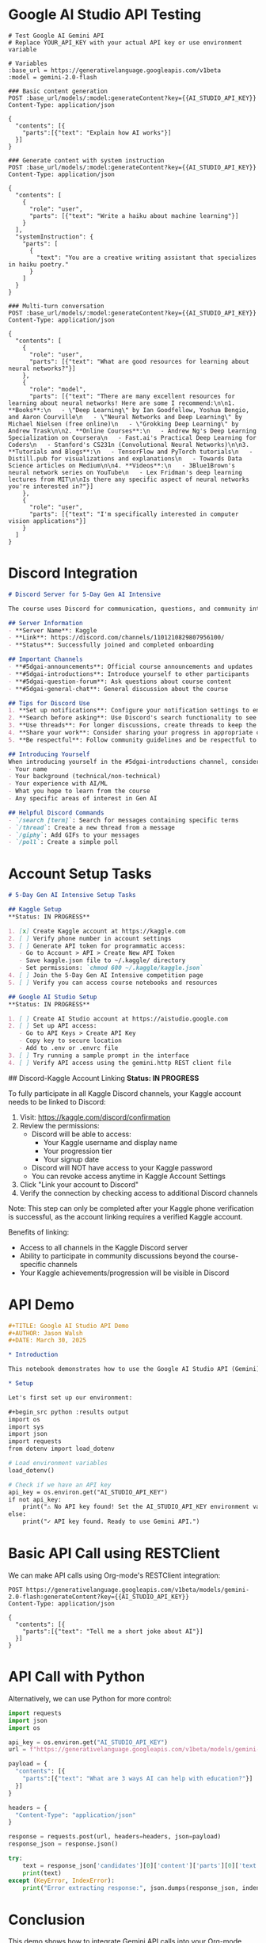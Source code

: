 * Google AI Studio API Testing
:PROPERTIES:
:header-args: :tangle api/gemini.http
:END:

#+begin_src restclient
# Test Google AI Gemini API
# Replace YOUR_API_KEY with your actual API key or use environment variable

# Variables
:base_url = https://generativelanguage.googleapis.com/v1beta
:model = gemini-2.0-flash

### Basic content generation
POST :base_url/models/:model:generateContent?key={{AI_STUDIO_API_KEY}}
Content-Type: application/json

{
  "contents": [{
    "parts":[{"text": "Explain how AI works"}]
  }]
}

### Generate content with system instruction
POST :base_url/models/:model:generateContent?key={{AI_STUDIO_API_KEY}}
Content-Type: application/json

{
  "contents": [
    {
      "role": "user",
      "parts": [{"text": "Write a haiku about machine learning"}]
    }
  ],
  "systemInstruction": {
    "parts": [
      {
        "text": "You are a creative writing assistant that specializes in haiku poetry."
      }
    ]
  }
}

### Multi-turn conversation
POST :base_url/models/:model:generateContent?key={{AI_STUDIO_API_KEY}}
Content-Type: application/json

{
  "contents": [
    {
      "role": "user",
      "parts": [{"text": "What are good resources for learning about neural networks?"}]
    },
    {
      "role": "model",
      "parts": [{"text": "There are many excellent resources for learning about neural networks! Here are some I recommend:\n\n1. **Books**:\n   - \"Deep Learning\" by Ian Goodfellow, Yoshua Bengio, and Aaron Courville\n   - \"Neural Networks and Deep Learning\" by Michael Nielsen (free online)\n   - \"Grokking Deep Learning\" by Andrew Trask\n\n2. **Online Courses**:\n   - Andrew Ng's Deep Learning Specialization on Coursera\n   - Fast.ai's Practical Deep Learning for Coders\n   - Stanford's CS231n (Convolutional Neural Networks)\n\n3. **Tutorials and Blogs**:\n   - TensorFlow and PyTorch tutorials\n   - Distill.pub for visualizations and explanations\n   - Towards Data Science articles on Medium\n\n4. **Videos**:\n   - 3Blue1Brown's neural network series on YouTube\n   - Lex Fridman's deep learning lectures from MIT\n\nIs there any specific aspect of neural networks you're interested in?"}]
    },
    {
      "role": "user",
      "parts": [{"text": "I'm specifically interested in computer vision applications"}]
    }
  ]
}
#+end_src

* Discord Integration
:PROPERTIES:
:header-args: :tangle discord.md
:END:

#+begin_src markdown
# Discord Server for 5-Day Gen AI Intensive

The course uses Discord for communication, questions, and community interaction.

## Server Information
- **Server Name**: Kaggle
- **Link**: https://discord.com/channels/1101210829807956100/
- **Status**: Successfully joined and completed onboarding

## Important Channels
- **#5dgai-announcements**: Official course announcements and updates
- **#5dgai-introductions**: Introduce yourself to other participants
- **#5dgai-question-forum**: Ask questions about course content
- **#5dgai-general-chat**: General discussion about the course

## Tips for Discord Use
1. **Set up notifications**: Configure your notification settings to ensure you don't miss important announcements
2. **Search before asking**: Use Discord's search functionality to see if your question has already been answered
3. **Use threads**: For longer discussions, create threads to keep the channels organized
4. **Share your work**: Consider sharing your progress in appropriate channels
5. **Be respectful**: Follow community guidelines and be respectful to other participants

## Introducing Yourself
When introducing yourself in the #5dgai-introductions channel, consider including:
- Your name
- Your background (technical/non-technical)
- Your experience with AI/ML
- What you hope to learn from the course
- Any specific areas of interest in Gen AI

## Helpful Discord Commands
- `/search [term]`: Search for messages containing specific terms
- `/thread`: Create a new thread from a message
- `/giphy`: Add GIFs to your messages
- `/poll`: Create a simple poll
#+end_src

* Account Setup Tasks
:PROPERTIES:
:header-args: :tangle tasks.md
:END:

#+begin_src markdown
# 5-Day Gen AI Intensive Setup Tasks

## Kaggle Setup
**Status: IN PROGRESS**

1. [x] Create Kaggle account at https://kaggle.com
2. [ ] Verify phone number in account settings
3. [ ] Generate API token for programmatic access:
   - Go to Account > API > Create New API Token
   - Save kaggle.json file to ~/.kaggle/ directory
   - Set permissions: `chmod 600 ~/.kaggle/kaggle.json`
4. [ ] Join the 5-Day Gen AI Intensive competition page
5. [ ] Verify you can access course notebooks and resources

## Google AI Studio Setup
**Status: IN PROGRESS**

1. [ ] Create AI Studio account at https://aistudio.google.com
2. [ ] Set up API access:
   - Go to API Keys > Create API Key
   - Copy key to secure location
   - Add to .env or .envrc file
3. [ ] Try running a sample prompt in the interface
4. [ ] Verify API access using the gemini.http REST client file
#+end_src

## Discord-Kaggle Account Linking
**Status: IN PROGRESS**

To fully participate in all Kaggle Discord channels, your Kaggle account needs to be linked to Discord:

1. Visit: https://kaggle.com/discord/confirmation
2. Review the permissions:
   - Discord will be able to access:
     - Your Kaggle username and display name
     - Your progression tier
     - Your signup date
   - Discord will NOT have access to your Kaggle password
   - You can revoke access anytime in Kaggle Account Settings
3. Click "Link your account to Discord"
4. Verify the connection by checking access to additional Discord channels

Note: This step can only be completed after your Kaggle phone verification is successful, as the account linking requires a verified Kaggle account.

Benefits of linking:
- Access to all channels in the Kaggle Discord server
- Ability to participate in community discussions beyond the course-specific channels
- Your Kaggle achievements/progression will be visible in Discord

* API Demo
:PROPERTIES:
:header-args: :tangle notebooks/api_demo.org
:END:

#+begin_src org
#+TITLE: Google AI Studio API Demo
#+AUTHOR: Jason Walsh
#+DATE: March 30, 2025

* Introduction

This notebook demonstrates how to use the Google AI Studio API (Gemini) from within Org-mode.

* Setup

Let's first set up our environment:

#+begin_src python :results output
import os
import sys
import json
import requests
from dotenv import load_dotenv

# Load environment variables
load_dotenv()

# Check if we have an API key
api_key = os.environ.get("AI_STUDIO_API_KEY")
if not api_key:
    print("⚠️ No API key found! Set the AI_STUDIO_API_KEY environment variable.")
else:
    print("✓ API key found. Ready to use Gemini API.")
#+end_src

* Basic API Call using RESTClient

We can make API calls using Org-mode's RESTClient integration:

#+begin_src restclient :exports both
POST https://generativelanguage.googleapis.com/v1beta/models/gemini-2.0-flash:generateContent?key={{AI_STUDIO_API_KEY}}
Content-Type: application/json

{
  "contents": [{
    "parts":[{"text": "Tell me a short joke about AI"}]
  }]
}
#+end_src

* API Call with Python

Alternatively, we can use Python for more control:

#+begin_src python :results output
import requests
import json
import os

api_key = os.environ.get("AI_STUDIO_API_KEY")
url = f"https://generativelanguage.googleapis.com/v1beta/models/gemini-2.0-flash:generateContent?key={api_key}"

payload = {
  "contents": [{
    "parts":[{"text": "What are 3 ways AI can help with education?"}]
  }]
}

headers = {
  "Content-Type": "application/json"
}

response = requests.post(url, headers=headers, json=payload)
response_json = response.json()

try:
    text = response_json['candidates'][0]['content']['parts'][0]['text']
    print(text)
except (KeyError, IndexError):
    print("Error extracting response:", json.dumps(response_json, indent=2))
#+end_src

* Conclusion

This demo shows how to integrate Gemini API calls into your Org-mode workflow. Use these techniques throughout the 5-Day Gen AI Intensive course.
#+end_src

* Emacs Configuration
:PROPERTIES:
:header-args: :tangle init.el
:END:

#+begin_src emacs-lisp
;; Basic configuration for 5-Day Gen AI Intensive course
;; Load necessary packages for API testing, org-mode, and code editing

;; Package setup
(require 'package)
(add-to-list 'package-archives '("melpa" . "https://melpa.org/packages/") t)
(package-initialize)

;; Install use-package if not already installed
(unless (package-installed-p 'use-package)
  (package-refresh-contents)
  (package-install 'use-package))

(require 'use-package)
(setq use-package-always-ensure t)

;; Install and configure essential packages
(use-package org
  :config
  (setq org-confirm-babel-evaluate nil)
  (org-babel-do-load-languages
   'org-babel-load-languages
   '((emacs-lisp . t)
     (shell . t)
     (python . t)
     (restclient . t)
     (http . t))))

;; RESTClient for API testing#+TITLE: 5-Day Gen AI Intensive Setup
#+AUTHOR: Jason Walsh
#+EMAIL: j@wal.sh
#+DATE: March 30, 2025
#+PROPERTY: header-args :mkdirp yes

* Overview

This repository contains setup code for the Google 5-Day Gen AI Intensive course running from March 31 to April 4, 2025.

* Environment Setup
:PROPERTIES:
:header-args: :tangle setup.sh :shebang "#!/bin/bash"
:END:

#+begin_src sh
# Initialize directory structure and environment for 5-Day Gen AI Intensive
set -euo pipefail

echo "Setting up environment for 5-Day Gen AI Intensive course..."

# Create directory structure
mkdir -p notebooks/{day1,day2,day3,day4,day5}
mkdir -p papers/{day1,day2,day3,day4,day5}
mkdir -p podcasts resources src templates api config capstone

# Initialize Python environment using Poetry
if command -v poetry > /dev/null; then
    echo "Setting up Poetry environment..."
    poetry init \
        --name "gen-ai-intensive" \
        --description "Google's 5-Day Gen AI Intensive Course" \
        --author "Jason Walsh <j@wal.sh>" \
        --python "^3.11"
    
    poetry add \
        numpy pandas matplotlib seaborn scikit-learn \
        tensorflow torch transformers datasets \
        langchain langchain-openai llama-index openai anthropic google-generativeai \
        jupyter ipykernel ipywidgets kaggle \
        plotly gradio python-dotenv requests tqdm

    echo "Poetry environment setup complete"
else
    echo "Poetry not found, please install it or use the requirements.txt file"
fi

# Create a basic .envrc file template
mkdir -p config
cat > config/.envrc.template << 'EOF'
# Environment variables for 5-Day Gen AI Intensive
# Copy this file to .envrc and fill in your values

# API Keys
export AI_STUDIO_API_KEY=""
export KAGGLE_USERNAME=""
export KAGGLE_KEY=""
export OPENAI_API_KEY=""
export ANTHROPIC_API_KEY=""

# Google Cloud (optional)
export GOOGLE_CLOUD_PROJECT=""
export COMPUTE_REGION="us-central1"

# Pythonpath for project
export PYTHONPATH="$PYTHONPATH:$(pwd)"
EOF

echo "Environment setup complete!"
echo "Next steps:"
echo "1. Run 'poetry install' to set up the virtual environment"
echo "2. Run 'poetry shell' to activate the environment"
echo "3. Copy config/.envrc.template to .envrc and add your API credentials"
echo "4. Run 'direnv allow' to load the environment variables (if using direnv)"
#+end_src

* Python Project Configuration
:PROPERTIES:
:header-args: :tangle pyproject.toml
:END:

#+begin_src toml
[tool.poetry]
name = "gen-ai-intensive"
version = "0.1.0"
description = "Resources for Google's 5-Day Gen AI Intensive course"
authors = ["Jason Walsh <j@wal.sh>"]
readme = "README.md"

[tool.poetry.dependencies]
python = "^3.11"
numpy = "^1.26.4"
pandas = "^2.2.1"
matplotlib = "^3.8.3"
seaborn = "^0.13.2"
scikit-learn = "^1.4.1"
tensorflow = "^2.15.0"
torch = "^2.2.1"
transformers = "^4.38.2"
datasets = "^2.17.1"
langchain = "^0.1.12"
langchain-openai = "^0.0.6"
llama-index = "^0.10.12"
openai = "^1.13.3"
anthropic = "^0.9.0"
google-generativeai = "^0.3.2"
jupyter = "^1.0.0"
ipykernel = "^6.27.1"
ipywidgets = "^8.1.2"
kaggle = "^1.5.16"
plotly = "^5.18.0"
gradio = "^4.19.2"
python-dotenv = "^1.0.1"
requests = "^2.31.0"
tqdm = "^4.66.2"

[build-system]
requires = ["poetry-core"]
build-backend = "poetry.core.masonry.api"
#+end_src

* Docker Configuration
:PROPERTIES:
:header-args: :tangle Dockerfile
:END:

#+begin_src dockerfile
FROM python:3.11-slim

# Set working directory
WORKDIR /app

# Install system dependencies
RUN apt-get update && apt-get install -y --no-install-recommends \
    build-essential \
    curl \
    git \
    emacs \
    && rm -rf /var/lib/apt/lists/*

# Install Poetry
RUN curl -sSL https://install.python-poetry.org | python3 -
ENV PATH="/root/.local/bin:$PATH"

# Copy poetry configuration files
COPY pyproject.toml poetry.lock* ./

# Configure poetry to not create a virtual environment inside the container
RUN poetry config virtualenvs.create false

# Install dependencies
RUN poetry install --no-dev --no-interaction --no-ansi

# Copy project files
COPY . .

# Install jupytext for notebook conversion
RUN pip install jupytext

# Set environment variables
ENV PYTHONPATH=/app
ENV PYTHONUNBUFFERED=1

# Expose port for Jupyter
EXPOSE 8888

# Start Jupyter by default
CMD ["jupyter", "lab", "--ip=0.0.0.0", "--port=8888", "--no-browser", "--allow-root", "--NotebookApp.token=''", "--NotebookApp.password=''"]
#+end_src

* Docker Compose Configuration
:PROPERTIES:
:header-args: :tangle docker-compose.yml
:END:

#+begin_src yaml
version: '3'

services:
  notebook:
    build:
      context: .
      dockerfile: Dockerfile
    ports:
      - "8888:8888"
    volumes:
      - .:/app
    environment:
      - PYTHONPATH=/app
    env_file:
      - .env
    restart: unless-stopped

  api:
    build:
      context: .
      dockerfile: Dockerfile
    command: python -m src.api
    ports:
      - "5000:5000"
    volumes:
      - .:/app
    environment:
      - PYTHONPATH=/app
    env_file:
      - .env
    depends_on:
      - notebook

  org-emacs:
    build:
      context: .
      dockerfile: Dockerfile
    command: emacs -Q --daemon
    volumes:
      - .:/app
      - ./init.el:/root/.emacs.d/init.el
    environment:
      - PYTHONPATH=/app
    env_file:
      - .env
#+end_src

* Project Structure Diagram
:PROPERTIES:
:header-args: :tangle project_structure.md
:END:

#+begin_src markdown
# Project Structure

```mermaid
C4Context
  title 5-Day Gen AI Intensive - Project Structure

  Enterprise_Boundary(b0, "5-Day Gen AI Intensive") {
    System(notebooks, "Notebooks", "Jupyter notebooks for daily exercises")
    System(papers, "Papers", "Research papers and references")
    System(src, "Source Code", "Python modules and utilities")
    System(api, "API", "API service for model endpoints")
    System(config, "Config", "Configuration files and templates")
    System(podcasts, "Podcasts", "Audio content and notes")
    
    Boundary(infra, "Infrastructure") {
      System_Ext(docker, "Docker", "Containerized environment")
      System_Ext(poetry, "Poetry", "Python dependency management")
    }
    
    Boundary(resources, "Resources") {
      System_Ext(kaggle, "Kaggle", "Competition platform")
      System_Ext(aiStudio, "Google AI Studio", "Model APIs")
      System_Ext(discord, "Discord", "Community discussions")
    }
    
    BiRel(notebooks, src, "Uses")
    Rel(notebooks, papers, "References")
    Rel(src, api, "Implements")
    Rel(src, config, "Uses configuration from")
    Rel(infra, notebooks, "Hosts")
    Rel(infra, api, "Runs")
    Rel(notebooks, resources, "Connects to")
    Rel(api, resources, "Integrates with")
    Rel(podcasts, notebooks, "Provides content for")
  }
```
#+end_src

* API Integration Utility
:PROPERTIES:
:header-args: :tangle src/gemini_client.py
:END:

#+begin_src python
"""
Google AI Gemini API Client

This script provides utilities for interacting with the Google AI Gemini API.
"""

import os
import json
import requests
from dotenv import load_dotenv
from typing import Dict, List, Any, Optional

# Load environment variables
load_dotenv()

class GeminiClient:
    """Client for interacting with Google's Gemini API."""
    
    def __init__(self, api_key: Optional[str] = None):
        """
        Initialize the Gemini client.
        
        Args:
            api_key: Google AI Studio API key. If None, will try to load from environment.
        """
        self.api_key = api_key or os.environ.get("AI_STUDIO_API_KEY")
        if not self.api_key:
            raise ValueError("No API key provided. Set AI_STUDIO_API_KEY environment variable or pass as parameter.")
        
        self.base_url = "https://generativelanguage.googleapis.com/v1beta"
    
    def generate_content(self, 
                         prompt: str, 
                         model: str = "gemini-2.0-flash",
                         system_instruction: Optional[str] = None) -> Dict[str, Any]:
        """
        Generate content using Gemini API.
        
        Args:
            prompt: The text prompt to send
            model: The model to use (default: gemini-2.0-flash)
            system_instruction: Optional system instruction
            
        Returns:
            Dict containing the API response
        """
        url = f"{self.base_url}/models/{model}:generateContent?key={self.api_key}"
        
        payload = {
            "contents": [{
                "parts": [{"text": prompt}]
            }]
        }
        
        if system_instruction:
            payload["systemInstruction"] = {
                "parts": [{"text": system_instruction}]
            }
        
        headers = {
            "Content-Type": "application/json"
        }
        
        response = requests.post(url, headers=headers, json=payload)
        response.raise_for_status()
        
        return response.json()
    
    def chat(self, 
             messages: List[Dict[str, Any]], 
             model: str = "gemini-2.0-flash",
             system_instruction: Optional[str] = None) -> Dict[str, Any]:
        """
        Have a chat conversation using Gemini API.
        
        Args:
            messages: List of message dictionaries with 'role' and 'content'
            model: The model to use (default: gemini-2.0-flash)
            system_instruction: Optional system instruction
            
        Returns:
            Dict containing the API response
        """
        url = f"{self.base_url}/models/{model}:generateContent?key={self.api_key}"
        
        # Format messages for Gemini API
        contents = []
        for msg in messages:
            content = {
                "role": msg["role"],
                "parts": [{"text": msg["content"]}]
            }
            contents.append(content)
        
        payload = {
            "contents": contents
        }
        
        if system_instruction:
            payload["systemInstruction"] = {
                "parts": [{"text": system_instruction}]
            }
        
        headers = {
            "Content-Type": "application/json"
        }
        
        response = requests.post(url, headers=headers, json=payload)
        response.raise_for_status()
        
        return response.json()
    
    def extract_text(self, response: Dict[str, Any]) -> str:
        """
        Extract text content from API response.
        
        Args:
            response: The API response dictionary
            
        Returns:
            Extracted text content
        """
        try:
            return response['candidates'][0]['content']['parts'][0]['text']
        except (KeyError, IndexError):
            return "No text content found in response"


if __name__ == "__main__":
    # Example usage
    client = GeminiClient()
    
    # Simple prompt
    response = client.generate_content("Explain how AI works in 3 sentences.")
    print("Response:", client.extract_text(response))
    
    # Chat conversation
    chat_messages = [
        {"role": "user", "content": "What are three benefits of using generative AI?"},
        {"role": "model", "content": "1. Enhanced creativity and idea generation\n2. Automation of content creation\n3. Personalization of user experiences"},
        {"role": "user", "content": "Can you elaborate on the third point?"}
    ]
    
    chat_response = client.chat(chat_messages)
    print("\nChat Response:", client.extract_text(chat_response))
#+end_src

